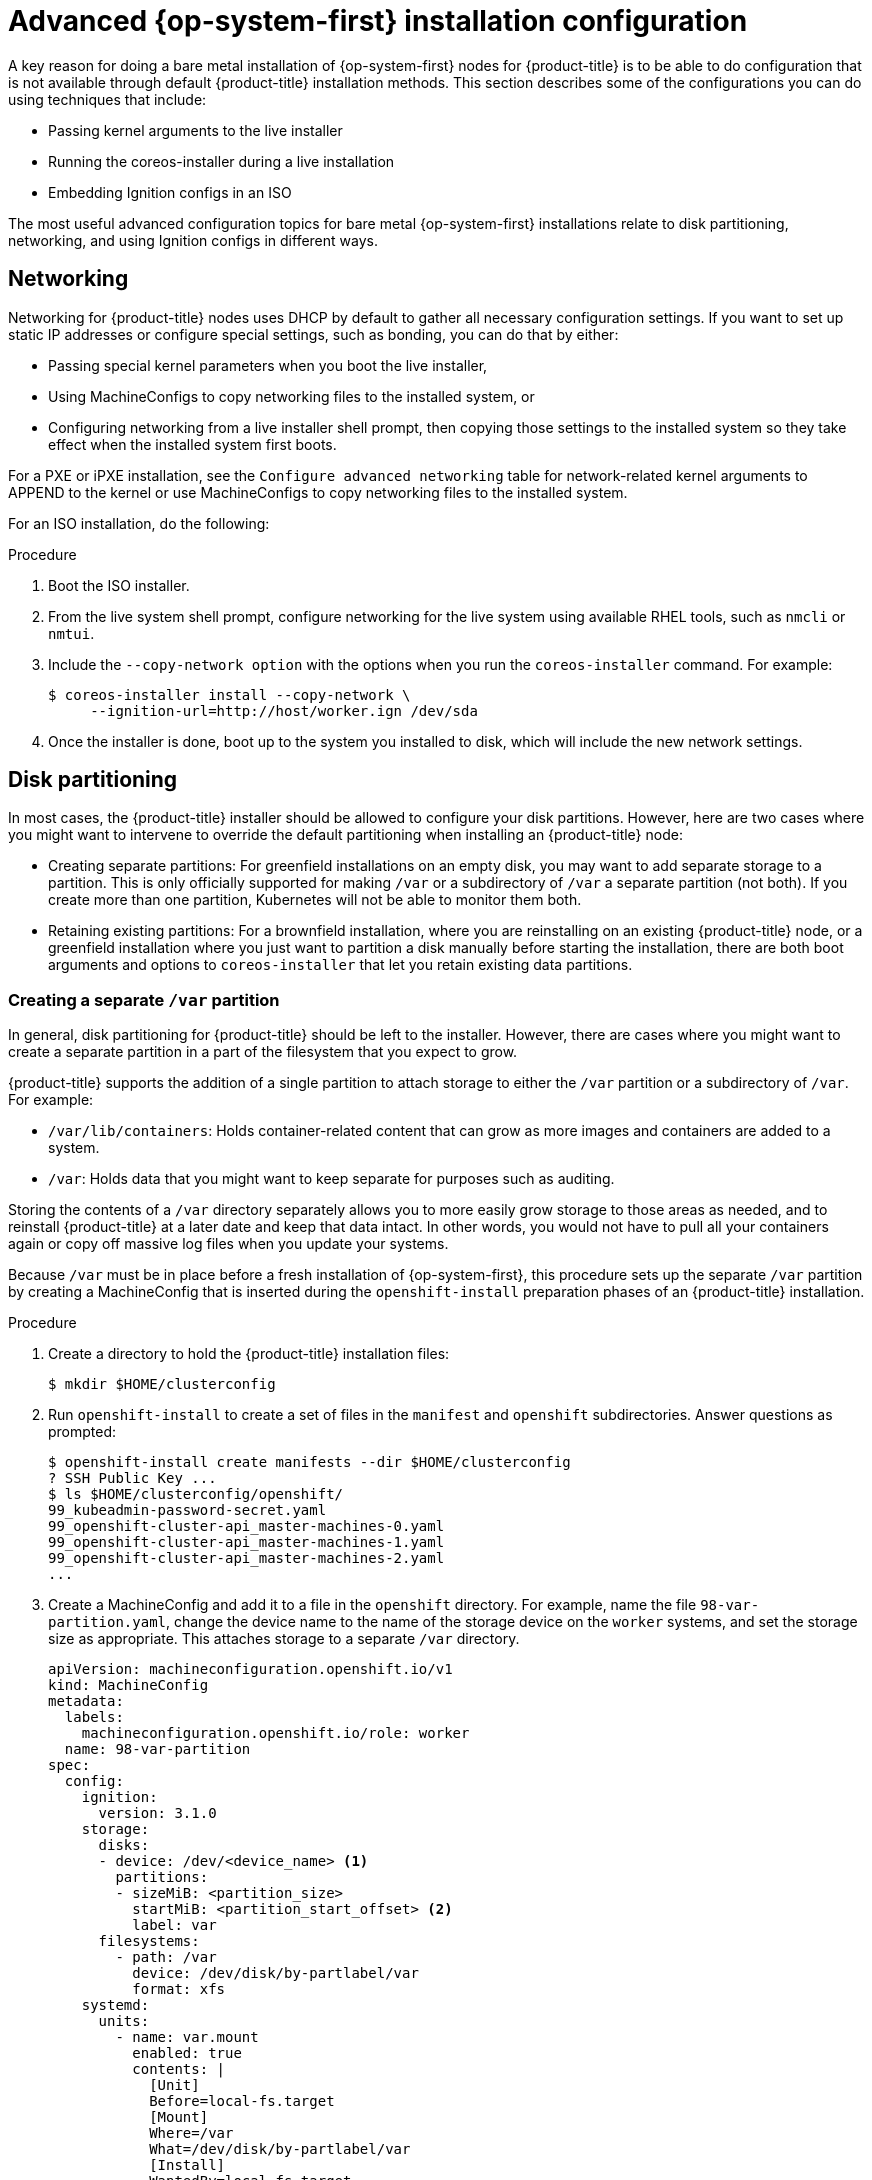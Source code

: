 // Module included in the following assemblies:
//
// * installing/installing_bare_metal/installing-bare-metal.adoc
// * installing/installing_bare_metal/installing-restricted-networks-bare-metal.adoc
// * installing_bare_metal/installing-bare-metal-network-customizations.adoc

[id="installation-user-infra-machines-advanced_{context}"]
= Advanced {op-system-first} installation configuration

A key reason for doing a bare metal installation of {op-system-first}
nodes for {product-title} is to be able to do configuration that is not
available through default {product-title} installation methods.
This section describes some of the configurations you can do using
techniques that include:

* Passing kernel arguments to the live installer
* Running the coreos-installer during a live installation
* Embedding Ignition configs in an ISO

The most useful advanced configuration topics for bare metal {op-system-first}
installations relate to disk partitioning, networking, and using Ignition configs in different ways.

[id="installation-user-infra-machines-advanced_network_{context}"]
== Networking
Networking for {product-title} nodes uses DHCP by default to gather all
necessary configuration settings. If you want to set up static IP addresses
or configure special settings, such as bonding, you can do that by either:

* Passing special kernel parameters when you boot the live installer,
* Using MachineConfigs to copy networking files to the installed system, or
* Configuring networking from a live installer shell prompt, then copying
those settings to the installed system so they take effect when the
installed system first boots.

For a PXE or iPXE installation, see the `Configure advanced networking` table for network-related kernel arguments to APPEND to the kernel or use MachineConfigs to copy networking files to the installed system.

For an ISO installation, do the following:

.Procedure

. Boot the ISO installer.
. From the live system shell prompt, configure networking for the live
system using available RHEL tools, such as `nmcli` or `nmtui`.
. Include the  `--copy-network option` with the options when you run the
`coreos-installer` command. For example:
+
[source,terminal]
----
$ coreos-installer install --copy-network \
     --ignition-url=http://host/worker.ign /dev/sda
----

. Once the installer is done, boot up to the system you installed to disk, which will include the new network settings.

[id="installation-user-infra-machines-advanced_disk_{context}"]
== Disk partitioning
In most cases, the {product-title} installer should be allowed to configure
your disk partitions. However, here are two cases where you might want to
intervene to override the default partitioning when installing an
{product-title} node:

* Creating separate partitions: For greenfield installations on an empty
disk, you may want to add separate storage to a partition. This is only
officially supported for making `/var` or a subdirectory of `/var` a separate
partition (not both). If you create more than one partition, Kubernetes
will not be able to monitor them both.

* Retaining existing partitions: For a brownfield installation, where you
are reinstalling on an existing {product-title} node, or a greenfield
installation where you just want to partition a disk manually before
starting the installation, there are both boot arguments and options to
`coreos-installer` that let you retain existing data partitions.

[id="installation-user-infra-machines-advanced_vardisk_{context}"]
=== Creating a separate `/var` partition
In general, disk partitioning for {product-title} should be left to the
installer. However, there are cases where you might want to create a
separate partition in a part of the filesystem that you expect to grow.

{product-title} supports the addition of a single partition to attach
storage to either the `/var` partition or a subdirectory of `/var`.
For example:

* `/var/lib/containers`: Holds container-related content that can grow
as more images and containers are added to a system.
* `/var`: Holds data that you might want to keep separate for purposes such as
auditing.

Storing the contents of a `/var` directory separately allows you to more easily
grow storage to those areas as needed, and to reinstall {product-title}
at a later date and keep that data intact. In other words, you would not have
to pull all your containers again or copy off massive log files when you
update your systems.

Because `/var` must be in place before a fresh installation of
{op-system-first}, this procedure sets up the separate `/var` partition
by creating a MachineConfig that is inserted during the `openshift-install`
preparation phases of an {product-title} installation.

.Procedure

. Create a directory to hold the {product-title} installation files:
+
[source,terminal]
----
$ mkdir $HOME/clusterconfig
----

. Run `openshift-install` to create a set of files in the `manifest` and
`openshift` subdirectories. Answer questions as prompted:
+
[source,terminal]
----
$ openshift-install create manifests --dir $HOME/clusterconfig
? SSH Public Key ...
$ ls $HOME/clusterconfig/openshift/
99_kubeadmin-password-secret.yaml
99_openshift-cluster-api_master-machines-0.yaml
99_openshift-cluster-api_master-machines-1.yaml
99_openshift-cluster-api_master-machines-2.yaml
...
----

. Create a MachineConfig and add it to a file in the `openshift` directory.
For example, name the file `98-var-partition.yaml`,
change the device name to the name of the storage device on the `worker` systems,
and set the storage size as appropriate. This attaches storage to a separate `/var`
directory.

+
[source,terminal]
----
apiVersion: machineconfiguration.openshift.io/v1
kind: MachineConfig
metadata:
  labels:
    machineconfiguration.openshift.io/role: worker
  name: 98-var-partition
spec:
  config:
    ignition:
      version: 3.1.0
    storage:
      disks:
      - device: /dev/<device_name> <1>
        partitions:
        - sizeMiB: <partition_size>
          startMiB: <partition_start_offset> <2>
          label: var
      filesystems:
        - path: /var
          device: /dev/disk/by-partlabel/var
          format: xfs
    systemd:
      units:
        - name: var.mount
          enabled: true
          contents: |
            [Unit]
            Before=local-fs.target
            [Mount]
            Where=/var
            What=/dev/disk/by-partlabel/var
            [Install]
            WantedBy=local-fs.target
----
+
<1> The storage device name of the disk that you want to partition.
<2> When adding a data partition to the boot disk, a minimum value of 25000 mebibytes is recommended. The root filesystem is automatically resized to fill all available space up to the specified offset. If no value is specified, or if the specified value is smaller than the recommended minimum, the resulting root filesystem will be too small, and future reinstalls of {op-system} might overwrite the beginning of the data partition.

. Run `openshift-install` again to create Ignition configs from a set of files in the `manifest` and
`openshift` subdirectories:
+
[source,terminal]
----
$ openshift-install create ignition-configs --dir $HOME/clusterconfig
$ ls $HOME/clusterconfig/
auth  bootstrap.ign  master.ign  metadata.json  worker.ign
----

Now you can use the Ignition config files as input to the ISO or PXE bare
metal installation procedures to install {op-system-first} systems.

[id="installation-user-infra-machines-advanced_retaindisk_{context}"]
=== Retaining existing partitions
For an ISO installation, you can add options to the `coreos-installer`
that causes the installer to maintain one or more existing partitions.
For a PXE installation, you can APPEND `coreos.inst` options to preserve partitions.

Saved partitions might be partitions from an existing {product-title}
system that has data partitions that you want to keep, or partitions
that you just manually created. Here are a few tips:

* Make sure you assign at least the recommended amount of disk space to the
OpenShift partitions at the beginning of the disk.

* Identify the disk partitions you want to keep either by partition
number or label.

For an ISO installation:

The following example illustrates running `coreos-installer` in a way that preserves
the sixth (6) partition on the disk:

[source,terminal]
----
# coreos-installer install --ignition-url http://10.0.2.2:8080/user.ign \
        --save-partindex 6 /dev/sda
----

This example preserves partitions 5 and higher:

[source,terminal]
----
# coreos-installer install --ignition-url http://10.0.2.2:8080/user.ign
        --save-partindex 5- /dev/sda
----

This example preserves any partition in which the partition label begins with `data` (`data*`):

[source,terminal]
----
# coreos-installer install --ignition-url http://10.0.2.2:8080/user.ign
        --save-partlabel ‘data*’ /dev/sda
----

In all of those examples, after the install completes, on the first boot of
the new system, Ignition will recreate the partition at the same place it
was before (the same offset), and the filesystem will be intact.

For a PXE installation:

This APPEND option preserves the sixth partition:

[source,terminal]
----
coreos.inst.save_part=6
----

This APPEND option preserves the all partitions from 5 and higher:

[source,terminal]
----
coreos.inst.save_part=5-
----

This APPEND option preserves any partition in which the partition label begins with `data` (`data*`):

[source,terminal]
----
coreos.inst.save_partindex=’data*’
----

[id="installation-user-infra-machines-advanced_ignition_{context}"]
== Identifying Ignition configs
There are different ways to manage Ignition config files when you do
bare metal installations. To begin with, there are two different types
of Ignition configs you can provide during {op-system-first} installation and two
different reasons for providing them:

* **Live install Ignition config**: This Ignition config should be rarely
used and is one you create manually from scratch. It is passed to the live
install medium and it is run immediately upon booting that live medium to do setup
tasks BEFORE the process that actually installs the {op-system-first} system to disk.
This should only be used for performing tasks that need to be done once and
not applied again later, such as some advanced partitioning that cannot be done using MachineConfigs. There are currently no officially supported procedures for using Ignition configs in this way.
+
For PXE or ISO boots, you can create the Ignition config
and APPEND the `ignition.config.url=` option to identify the location of
the Ignition config. You also need to append `ignition.firstboot ignition.platform.id=metal`
or the `ignition.config.url` option will be ignored.

* **Permanent install Ignition config**: Every bare metal {op-system-first} installation
needs to pass one of the Ignition config files generated by `openshift-installer`,
including `bootstrap.ign`, `master.ign` and `worker.ign`, to the carry out the
installation. It is not recommended to modify these files.
+
For PXE installs, you pass the Ignition configs on the APPEND line using the
`coreos.inst.ignition_url=` option. For ISO installs, after the ISO boots to
the shell prompt, you identify the Ignition config on the `coreos-installer`
command line with the `--ignition-url=` option.
+
Instead of passing the location of an Ignition config via a kernel or
command-line option, you can embed an Ignition config into the ISO
installer image. This allows you to do bare metal installs with the ISO,
without requiring access to an HTTP server. See “Embedding an Ignition
config in the {op-system-first} ISO” for details.

[id="installation-user-infra-machines-advanced_embedignition_{context}"]
=== Embedding an Ignition config in the {op-system-first} ISO
The following procedures describe how to embed an Ignition config into
the ISO so it is applied when the new installation first boots from disk.

To embed an Ignition config named `worker.ign` into an ISO image
(for example rhcos-<version>-live.x86_64.iso), copy the image to
a local directory, then run the coreos-installer container with
that directory mounted, as follows:

.Procedure

. Get the {op-system-first} ISO and Ignition config file and copy them into an accessible directory, such as `/mnt`.
+
[source,terminal]
----
# cp rhcos-<version>-live.x86_64.iso bootstrap.ign /mnt/
# chmod 644 /mnt/rhcos-<version>-live.x86_64.iso
----

. Run the following command to run `coreos-installer` from a container to embed the
Ignition config into the ISO:
+
[source,terminal]
----
# podman run -it -v /mnt:/mnt:z quay.io/coreos/coreos-installer:release \
     iso ignition embed --force -i /mnt/bootstrap.ign /mnt/rhcos.test.iso
----

You can now use that ISO to install {op-system-first} with the included Ignition config
without needing to pull the Ignition config from an HTTP server.

To show the contents of the embedded Ignition config and direct it into a file, run:

[source,terminal]
----
# podman run -it -v /mnt:/mnt:z quay.io/coreos/coreos-installer:release \
    iso ignition show /mnt/rhcos.test.iso > mybootstrap.ign
# diff -s bootstrap.ign mybootstrap.ign
Files bootstrap.ign and mybootstrap.ign are identical
----

To remove the Ignition config and return the ISO to its pristine state (so
you can reuse it), run:

[source,terminal]
----
# podman run -it -v /mnt:/mnt:z quay.io/coreos/coreos-installer:release \
    iso ignition remove /mnt/rhcos.test.iso
----

You can now embed another Ignition config into the ISO or use the ISO in its
pristine state.
